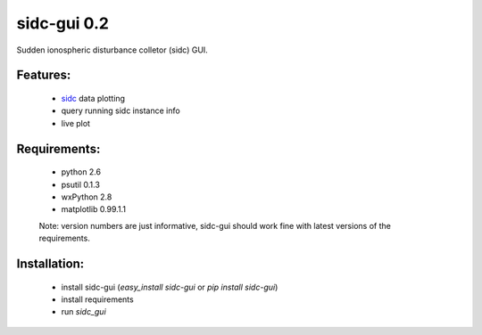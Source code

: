 sidc-gui 0.2
============

Sudden ionospheric disturbance colletor (sidc) GUI.

Features:
----------
 - `sidc <http://github.com/sorki/sidc>`_ data plotting
 - query running sidc instance info
 - live plot

Requirements:
--------------
 - python 2.6
 - psutil 0.1.3
 - wxPython 2.8
 - matplotlib 0.99.1.1

 Note: version numbers are just informative, sidc-gui should work fine with latest versions of the requirements.

Installation:
--------------
 - install sidc-gui (`easy_install sidc-gui` or `pip install sidc-gui`)
 - install requirements
 - run `sidc_gui`
